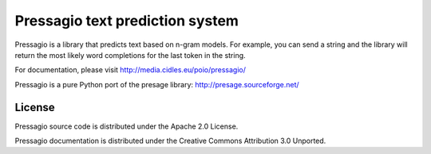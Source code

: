 Pressagio text prediction system
================================
Pressagio is a library that predicts text based on n-gram models. For example,
you can send a string and the library will return the most likely word
completions for the last token in the string.

For documentation, please visit http://media.cidles.eu/poio/pressagio/

Pressagio is a pure Python port of the presage library: http://presage.sourceforge.net/

License
-------
Pressagio source code is distributed under the Apache 2.0 License.

Pressagio documentation is distributed under the Creative Commons Attribution
3.0 Unported.
